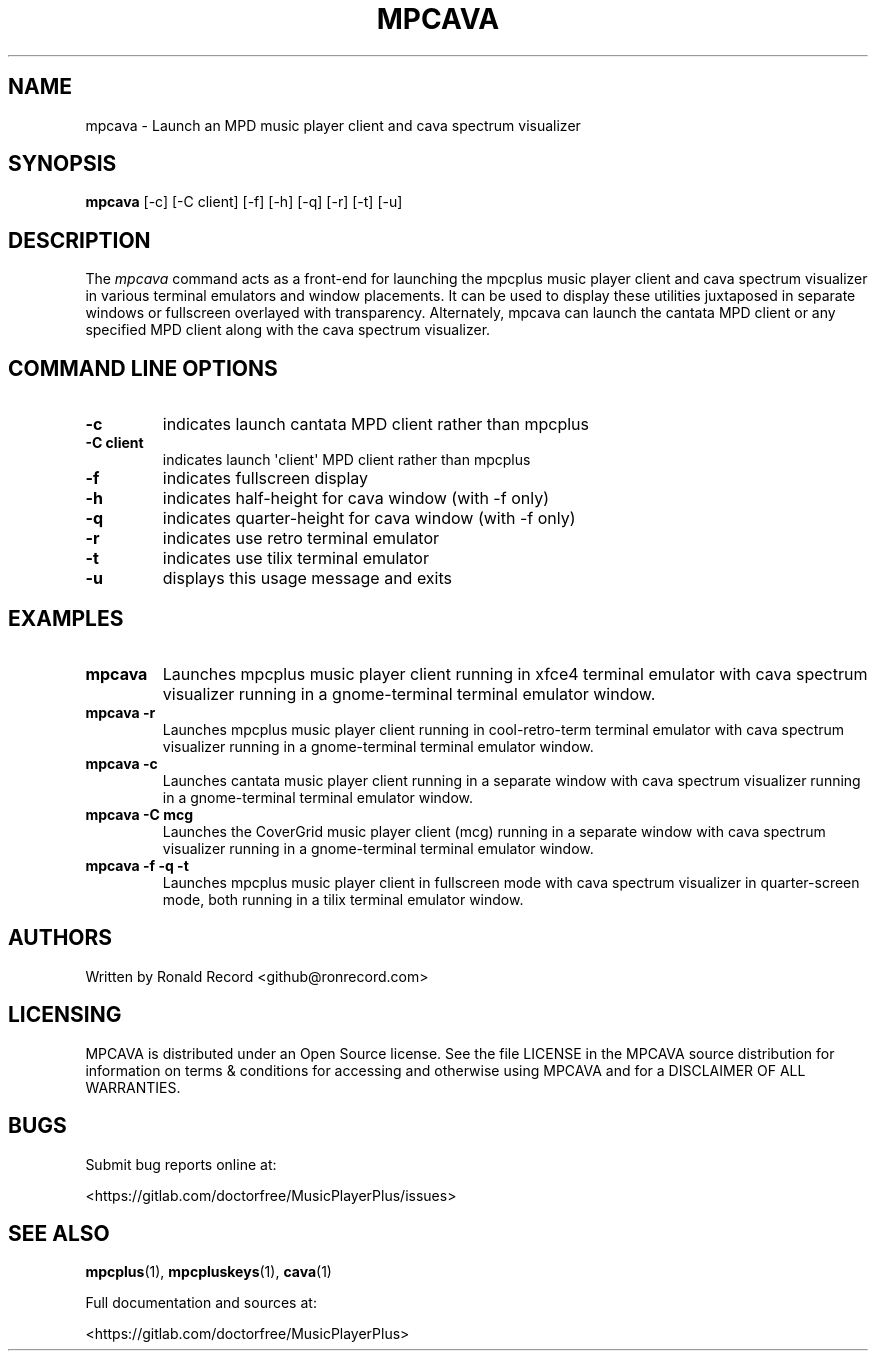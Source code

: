 .\" Automatically generated by Pandoc 2.17.1.1
.\"
.\" Define V font for inline verbatim, using C font in formats
.\" that render this, and otherwise B font.
.ie "\f[CB]x\f[]"x" \{\
. ftr V B
. ftr VI BI
. ftr VB B
. ftr VBI BI
.\}
.el \{\
. ftr V CR
. ftr VI CI
. ftr VB CB
. ftr VBI CBI
.\}
.TH "MPCAVA" "1" "December 05, 2021" "mpcava 2.0.1" "User Manual"
.hy
.SH NAME
.PP
mpcava - Launch an MPD music player client and cava spectrum visualizer
.SH SYNOPSIS
.PP
\f[B]mpcava\f[R] [-c] [-C client] [-f] [-h] [-q] [-r] [-t] [-u]
.SH DESCRIPTION
.PP
The \f[I]mpcava\f[R] command acts as a front-end for launching the
mpcplus music player client and cava spectrum visualizer in various
terminal emulators and window placements.
It can be used to display these utilities juxtaposed in separate windows
or fullscreen overlayed with transparency.
Alternately, mpcava can launch the cantata MPD client or any specified
MPD client along with the cava spectrum visualizer.
.SH COMMAND LINE OPTIONS
.TP
\f[B]-c\f[R]
indicates launch cantata MPD client rather than mpcplus
.TP
\f[B]-C client\f[R]
indicates launch \[aq]client\[aq] MPD client rather than mpcplus
.TP
\f[B]-f\f[R]
indicates fullscreen display
.TP
\f[B]-h\f[R]
indicates half-height for cava window (with -f only)
.TP
\f[B]-q\f[R]
indicates quarter-height for cava window (with -f only)
.TP
\f[B]-r\f[R]
indicates use retro terminal emulator
.TP
\f[B]-t\f[R]
indicates use tilix terminal emulator
.TP
\f[B]-u\f[R]
displays this usage message and exits
.SH EXAMPLES
.TP
\f[B]mpcava\f[R]
Launches mpcplus music player client running in xfce4 terminal emulator
with cava spectrum visualizer running in a gnome-terminal terminal
emulator window.
.TP
\f[B]mpcava -r\f[R]
Launches mpcplus music player client running in cool-retro-term terminal
emulator with cava spectrum visualizer running in a gnome-terminal
terminal emulator window.
.TP
\f[B]mpcava -c\f[R]
Launches cantata music player client running in a separate window with
cava spectrum visualizer running in a gnome-terminal terminal emulator
window.
.TP
\f[B]mpcava -C mcg\f[R]
Launches the CoverGrid music player client (mcg) running in a separate
window with cava spectrum visualizer running in a gnome-terminal
terminal emulator window.
.TP
\f[B]mpcava -f -q -t\f[R]
Launches mpcplus music player client in fullscreen mode with cava
spectrum visualizer in quarter-screen mode, both running in a tilix
terminal emulator window.
.SH AUTHORS
.PP
Written by Ronald Record <github@ronrecord.com>
.SH LICENSING
.PP
MPCAVA is distributed under an Open Source license.
See the file LICENSE in the MPCAVA source distribution for information
on terms & conditions for accessing and otherwise using MPCAVA and for a
DISCLAIMER OF ALL WARRANTIES.
.SH BUGS
.PP
Submit bug reports online at:
.PP
<https://gitlab.com/doctorfree/MusicPlayerPlus/issues>
.SH SEE ALSO
.PP
\f[B]mpcplus\f[R](1), \f[B]mpcpluskeys\f[R](1), \f[B]cava\f[R](1)
.PP
Full documentation and sources at:
.PP
<https://gitlab.com/doctorfree/MusicPlayerPlus>
